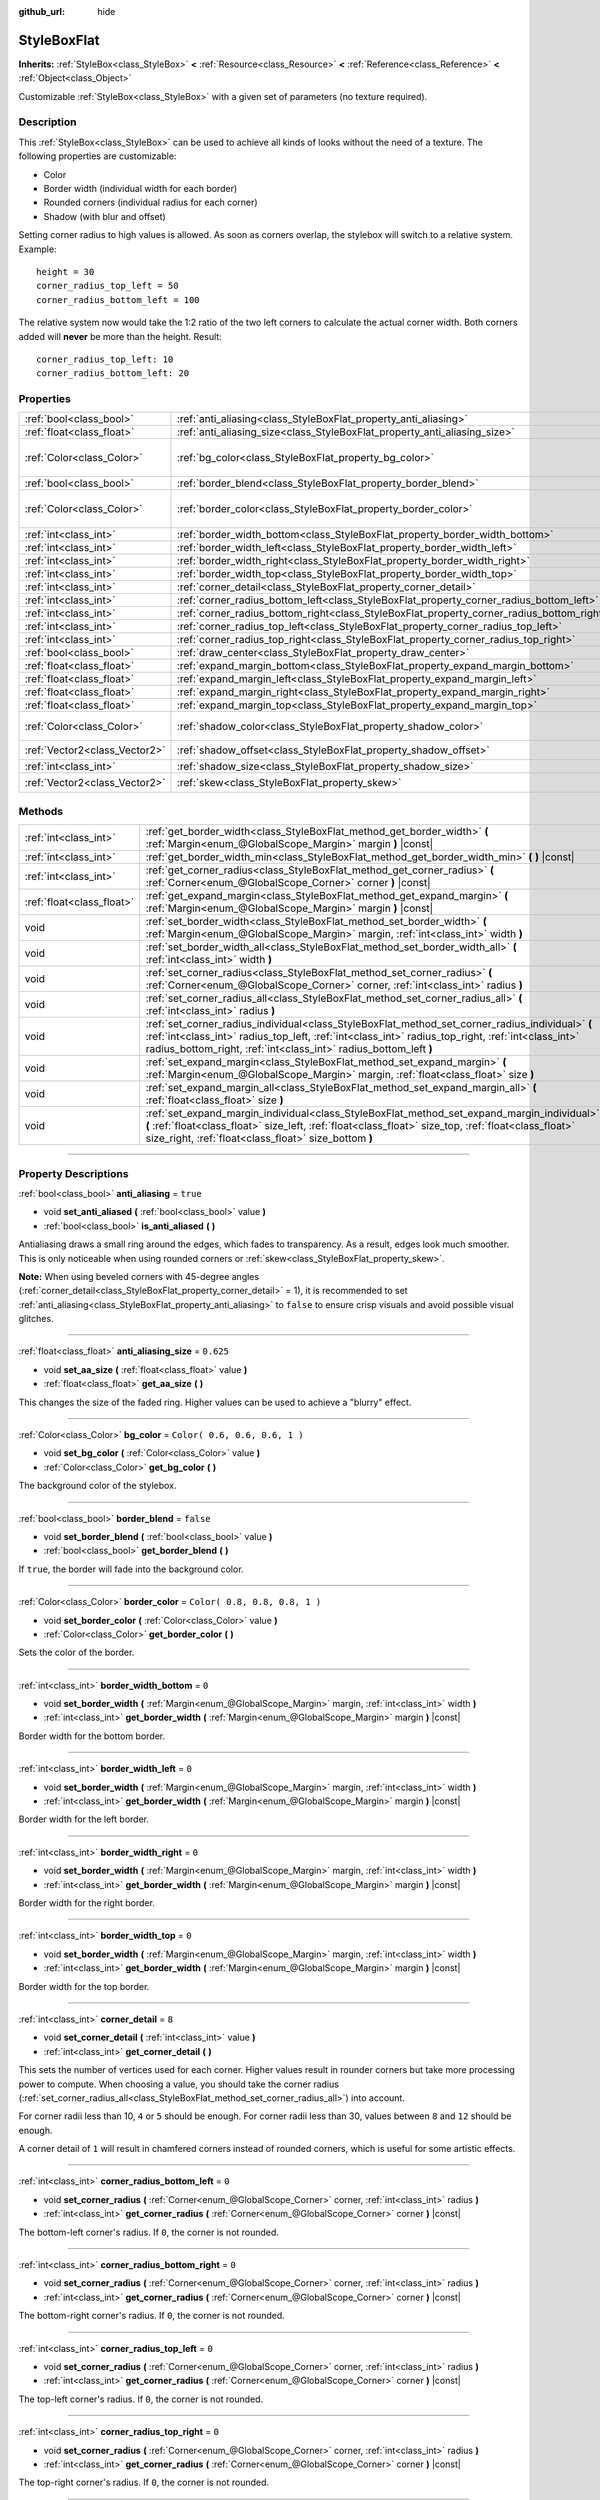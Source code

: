 :github_url: hide

.. DO NOT EDIT THIS FILE!!!
.. Generated automatically from Godot engine sources.
.. Generator: https://github.com/godotengine/godot/tree/3.6/doc/tools/make_rst.py.
.. XML source: https://github.com/godotengine/godot/tree/3.6/doc/classes/StyleBoxFlat.xml.

.. _class_StyleBoxFlat:

StyleBoxFlat
============

**Inherits:** :ref:`StyleBox<class_StyleBox>` **<** :ref:`Resource<class_Resource>` **<** :ref:`Reference<class_Reference>` **<** :ref:`Object<class_Object>`

Customizable :ref:`StyleBox<class_StyleBox>` with a given set of parameters (no texture required).

.. rst-class:: classref-introduction-group

Description
-----------

This :ref:`StyleBox<class_StyleBox>` can be used to achieve all kinds of looks without the need of a texture. The following properties are customizable:

- Color

- Border width (individual width for each border)

- Rounded corners (individual radius for each corner)

- Shadow (with blur and offset)

Setting corner radius to high values is allowed. As soon as corners overlap, the stylebox will switch to a relative system. Example:

::

    height = 30
    corner_radius_top_left = 50
    corner_radius_bottom_left = 100

The relative system now would take the 1:2 ratio of the two left corners to calculate the actual corner width. Both corners added will **never** be more than the height. Result:

::

    corner_radius_top_left: 10
    corner_radius_bottom_left: 20

.. rst-class:: classref-reftable-group

Properties
----------

.. table::
   :widths: auto

   +-------------------------------+-------------------------------------------------------------------------------------------+-------------------------------+
   | :ref:`bool<class_bool>`       | :ref:`anti_aliasing<class_StyleBoxFlat_property_anti_aliasing>`                           | ``true``                      |
   +-------------------------------+-------------------------------------------------------------------------------------------+-------------------------------+
   | :ref:`float<class_float>`     | :ref:`anti_aliasing_size<class_StyleBoxFlat_property_anti_aliasing_size>`                 | ``0.625``                     |
   +-------------------------------+-------------------------------------------------------------------------------------------+-------------------------------+
   | :ref:`Color<class_Color>`     | :ref:`bg_color<class_StyleBoxFlat_property_bg_color>`                                     | ``Color( 0.6, 0.6, 0.6, 1 )`` |
   +-------------------------------+-------------------------------------------------------------------------------------------+-------------------------------+
   | :ref:`bool<class_bool>`       | :ref:`border_blend<class_StyleBoxFlat_property_border_blend>`                             | ``false``                     |
   +-------------------------------+-------------------------------------------------------------------------------------------+-------------------------------+
   | :ref:`Color<class_Color>`     | :ref:`border_color<class_StyleBoxFlat_property_border_color>`                             | ``Color( 0.8, 0.8, 0.8, 1 )`` |
   +-------------------------------+-------------------------------------------------------------------------------------------+-------------------------------+
   | :ref:`int<class_int>`         | :ref:`border_width_bottom<class_StyleBoxFlat_property_border_width_bottom>`               | ``0``                         |
   +-------------------------------+-------------------------------------------------------------------------------------------+-------------------------------+
   | :ref:`int<class_int>`         | :ref:`border_width_left<class_StyleBoxFlat_property_border_width_left>`                   | ``0``                         |
   +-------------------------------+-------------------------------------------------------------------------------------------+-------------------------------+
   | :ref:`int<class_int>`         | :ref:`border_width_right<class_StyleBoxFlat_property_border_width_right>`                 | ``0``                         |
   +-------------------------------+-------------------------------------------------------------------------------------------+-------------------------------+
   | :ref:`int<class_int>`         | :ref:`border_width_top<class_StyleBoxFlat_property_border_width_top>`                     | ``0``                         |
   +-------------------------------+-------------------------------------------------------------------------------------------+-------------------------------+
   | :ref:`int<class_int>`         | :ref:`corner_detail<class_StyleBoxFlat_property_corner_detail>`                           | ``8``                         |
   +-------------------------------+-------------------------------------------------------------------------------------------+-------------------------------+
   | :ref:`int<class_int>`         | :ref:`corner_radius_bottom_left<class_StyleBoxFlat_property_corner_radius_bottom_left>`   | ``0``                         |
   +-------------------------------+-------------------------------------------------------------------------------------------+-------------------------------+
   | :ref:`int<class_int>`         | :ref:`corner_radius_bottom_right<class_StyleBoxFlat_property_corner_radius_bottom_right>` | ``0``                         |
   +-------------------------------+-------------------------------------------------------------------------------------------+-------------------------------+
   | :ref:`int<class_int>`         | :ref:`corner_radius_top_left<class_StyleBoxFlat_property_corner_radius_top_left>`         | ``0``                         |
   +-------------------------------+-------------------------------------------------------------------------------------------+-------------------------------+
   | :ref:`int<class_int>`         | :ref:`corner_radius_top_right<class_StyleBoxFlat_property_corner_radius_top_right>`       | ``0``                         |
   +-------------------------------+-------------------------------------------------------------------------------------------+-------------------------------+
   | :ref:`bool<class_bool>`       | :ref:`draw_center<class_StyleBoxFlat_property_draw_center>`                               | ``true``                      |
   +-------------------------------+-------------------------------------------------------------------------------------------+-------------------------------+
   | :ref:`float<class_float>`     | :ref:`expand_margin_bottom<class_StyleBoxFlat_property_expand_margin_bottom>`             | ``0.0``                       |
   +-------------------------------+-------------------------------------------------------------------------------------------+-------------------------------+
   | :ref:`float<class_float>`     | :ref:`expand_margin_left<class_StyleBoxFlat_property_expand_margin_left>`                 | ``0.0``                       |
   +-------------------------------+-------------------------------------------------------------------------------------------+-------------------------------+
   | :ref:`float<class_float>`     | :ref:`expand_margin_right<class_StyleBoxFlat_property_expand_margin_right>`               | ``0.0``                       |
   +-------------------------------+-------------------------------------------------------------------------------------------+-------------------------------+
   | :ref:`float<class_float>`     | :ref:`expand_margin_top<class_StyleBoxFlat_property_expand_margin_top>`                   | ``0.0``                       |
   +-------------------------------+-------------------------------------------------------------------------------------------+-------------------------------+
   | :ref:`Color<class_Color>`     | :ref:`shadow_color<class_StyleBoxFlat_property_shadow_color>`                             | ``Color( 0, 0, 0, 0.6 )``     |
   +-------------------------------+-------------------------------------------------------------------------------------------+-------------------------------+
   | :ref:`Vector2<class_Vector2>` | :ref:`shadow_offset<class_StyleBoxFlat_property_shadow_offset>`                           | ``Vector2( 0, 0 )``           |
   +-------------------------------+-------------------------------------------------------------------------------------------+-------------------------------+
   | :ref:`int<class_int>`         | :ref:`shadow_size<class_StyleBoxFlat_property_shadow_size>`                               | ``0``                         |
   +-------------------------------+-------------------------------------------------------------------------------------------+-------------------------------+
   | :ref:`Vector2<class_Vector2>` | :ref:`skew<class_StyleBoxFlat_property_skew>`                                             | ``Vector2( 0, 0 )``           |
   +-------------------------------+-------------------------------------------------------------------------------------------+-------------------------------+

.. rst-class:: classref-reftable-group

Methods
-------

.. table::
   :widths: auto

   +---------------------------+----------------------------------------------------------------------------------------------------------------------------------------------------------------------------------------------------------------------------------------------------------------------------+
   | :ref:`int<class_int>`     | :ref:`get_border_width<class_StyleBoxFlat_method_get_border_width>` **(** :ref:`Margin<enum_@GlobalScope_Margin>` margin **)** |const|                                                                                                                                     |
   +---------------------------+----------------------------------------------------------------------------------------------------------------------------------------------------------------------------------------------------------------------------------------------------------------------------+
   | :ref:`int<class_int>`     | :ref:`get_border_width_min<class_StyleBoxFlat_method_get_border_width_min>` **(** **)** |const|                                                                                                                                                                            |
   +---------------------------+----------------------------------------------------------------------------------------------------------------------------------------------------------------------------------------------------------------------------------------------------------------------------+
   | :ref:`int<class_int>`     | :ref:`get_corner_radius<class_StyleBoxFlat_method_get_corner_radius>` **(** :ref:`Corner<enum_@GlobalScope_Corner>` corner **)** |const|                                                                                                                                   |
   +---------------------------+----------------------------------------------------------------------------------------------------------------------------------------------------------------------------------------------------------------------------------------------------------------------------+
   | :ref:`float<class_float>` | :ref:`get_expand_margin<class_StyleBoxFlat_method_get_expand_margin>` **(** :ref:`Margin<enum_@GlobalScope_Margin>` margin **)** |const|                                                                                                                                   |
   +---------------------------+----------------------------------------------------------------------------------------------------------------------------------------------------------------------------------------------------------------------------------------------------------------------------+
   | void                      | :ref:`set_border_width<class_StyleBoxFlat_method_set_border_width>` **(** :ref:`Margin<enum_@GlobalScope_Margin>` margin, :ref:`int<class_int>` width **)**                                                                                                                |
   +---------------------------+----------------------------------------------------------------------------------------------------------------------------------------------------------------------------------------------------------------------------------------------------------------------------+
   | void                      | :ref:`set_border_width_all<class_StyleBoxFlat_method_set_border_width_all>` **(** :ref:`int<class_int>` width **)**                                                                                                                                                        |
   +---------------------------+----------------------------------------------------------------------------------------------------------------------------------------------------------------------------------------------------------------------------------------------------------------------------+
   | void                      | :ref:`set_corner_radius<class_StyleBoxFlat_method_set_corner_radius>` **(** :ref:`Corner<enum_@GlobalScope_Corner>` corner, :ref:`int<class_int>` radius **)**                                                                                                             |
   +---------------------------+----------------------------------------------------------------------------------------------------------------------------------------------------------------------------------------------------------------------------------------------------------------------------+
   | void                      | :ref:`set_corner_radius_all<class_StyleBoxFlat_method_set_corner_radius_all>` **(** :ref:`int<class_int>` radius **)**                                                                                                                                                     |
   +---------------------------+----------------------------------------------------------------------------------------------------------------------------------------------------------------------------------------------------------------------------------------------------------------------------+
   | void                      | :ref:`set_corner_radius_individual<class_StyleBoxFlat_method_set_corner_radius_individual>` **(** :ref:`int<class_int>` radius_top_left, :ref:`int<class_int>` radius_top_right, :ref:`int<class_int>` radius_bottom_right, :ref:`int<class_int>` radius_bottom_left **)** |
   +---------------------------+----------------------------------------------------------------------------------------------------------------------------------------------------------------------------------------------------------------------------------------------------------------------------+
   | void                      | :ref:`set_expand_margin<class_StyleBoxFlat_method_set_expand_margin>` **(** :ref:`Margin<enum_@GlobalScope_Margin>` margin, :ref:`float<class_float>` size **)**                                                                                                           |
   +---------------------------+----------------------------------------------------------------------------------------------------------------------------------------------------------------------------------------------------------------------------------------------------------------------------+
   | void                      | :ref:`set_expand_margin_all<class_StyleBoxFlat_method_set_expand_margin_all>` **(** :ref:`float<class_float>` size **)**                                                                                                                                                   |
   +---------------------------+----------------------------------------------------------------------------------------------------------------------------------------------------------------------------------------------------------------------------------------------------------------------------+
   | void                      | :ref:`set_expand_margin_individual<class_StyleBoxFlat_method_set_expand_margin_individual>` **(** :ref:`float<class_float>` size_left, :ref:`float<class_float>` size_top, :ref:`float<class_float>` size_right, :ref:`float<class_float>` size_bottom **)**               |
   +---------------------------+----------------------------------------------------------------------------------------------------------------------------------------------------------------------------------------------------------------------------------------------------------------------------+

.. rst-class:: classref-section-separator

----

.. rst-class:: classref-descriptions-group

Property Descriptions
---------------------

.. _class_StyleBoxFlat_property_anti_aliasing:

.. rst-class:: classref-property

:ref:`bool<class_bool>` **anti_aliasing** = ``true``

.. rst-class:: classref-property-setget

- void **set_anti_aliased** **(** :ref:`bool<class_bool>` value **)**
- :ref:`bool<class_bool>` **is_anti_aliased** **(** **)**

Antialiasing draws a small ring around the edges, which fades to transparency. As a result, edges look much smoother. This is only noticeable when using rounded corners or :ref:`skew<class_StyleBoxFlat_property_skew>`.

\ **Note:** When using beveled corners with 45-degree angles (:ref:`corner_detail<class_StyleBoxFlat_property_corner_detail>` = 1), it is recommended to set :ref:`anti_aliasing<class_StyleBoxFlat_property_anti_aliasing>` to ``false`` to ensure crisp visuals and avoid possible visual glitches.

.. rst-class:: classref-item-separator

----

.. _class_StyleBoxFlat_property_anti_aliasing_size:

.. rst-class:: classref-property

:ref:`float<class_float>` **anti_aliasing_size** = ``0.625``

.. rst-class:: classref-property-setget

- void **set_aa_size** **(** :ref:`float<class_float>` value **)**
- :ref:`float<class_float>` **get_aa_size** **(** **)**

This changes the size of the faded ring. Higher values can be used to achieve a "blurry" effect.

.. rst-class:: classref-item-separator

----

.. _class_StyleBoxFlat_property_bg_color:

.. rst-class:: classref-property

:ref:`Color<class_Color>` **bg_color** = ``Color( 0.6, 0.6, 0.6, 1 )``

.. rst-class:: classref-property-setget

- void **set_bg_color** **(** :ref:`Color<class_Color>` value **)**
- :ref:`Color<class_Color>` **get_bg_color** **(** **)**

The background color of the stylebox.

.. rst-class:: classref-item-separator

----

.. _class_StyleBoxFlat_property_border_blend:

.. rst-class:: classref-property

:ref:`bool<class_bool>` **border_blend** = ``false``

.. rst-class:: classref-property-setget

- void **set_border_blend** **(** :ref:`bool<class_bool>` value **)**
- :ref:`bool<class_bool>` **get_border_blend** **(** **)**

If ``true``, the border will fade into the background color.

.. rst-class:: classref-item-separator

----

.. _class_StyleBoxFlat_property_border_color:

.. rst-class:: classref-property

:ref:`Color<class_Color>` **border_color** = ``Color( 0.8, 0.8, 0.8, 1 )``

.. rst-class:: classref-property-setget

- void **set_border_color** **(** :ref:`Color<class_Color>` value **)**
- :ref:`Color<class_Color>` **get_border_color** **(** **)**

Sets the color of the border.

.. rst-class:: classref-item-separator

----

.. _class_StyleBoxFlat_property_border_width_bottom:

.. rst-class:: classref-property

:ref:`int<class_int>` **border_width_bottom** = ``0``

.. rst-class:: classref-property-setget

- void **set_border_width** **(** :ref:`Margin<enum_@GlobalScope_Margin>` margin, :ref:`int<class_int>` width **)**
- :ref:`int<class_int>` **get_border_width** **(** :ref:`Margin<enum_@GlobalScope_Margin>` margin **)** |const|

Border width for the bottom border.

.. rst-class:: classref-item-separator

----

.. _class_StyleBoxFlat_property_border_width_left:

.. rst-class:: classref-property

:ref:`int<class_int>` **border_width_left** = ``0``

.. rst-class:: classref-property-setget

- void **set_border_width** **(** :ref:`Margin<enum_@GlobalScope_Margin>` margin, :ref:`int<class_int>` width **)**
- :ref:`int<class_int>` **get_border_width** **(** :ref:`Margin<enum_@GlobalScope_Margin>` margin **)** |const|

Border width for the left border.

.. rst-class:: classref-item-separator

----

.. _class_StyleBoxFlat_property_border_width_right:

.. rst-class:: classref-property

:ref:`int<class_int>` **border_width_right** = ``0``

.. rst-class:: classref-property-setget

- void **set_border_width** **(** :ref:`Margin<enum_@GlobalScope_Margin>` margin, :ref:`int<class_int>` width **)**
- :ref:`int<class_int>` **get_border_width** **(** :ref:`Margin<enum_@GlobalScope_Margin>` margin **)** |const|

Border width for the right border.

.. rst-class:: classref-item-separator

----

.. _class_StyleBoxFlat_property_border_width_top:

.. rst-class:: classref-property

:ref:`int<class_int>` **border_width_top** = ``0``

.. rst-class:: classref-property-setget

- void **set_border_width** **(** :ref:`Margin<enum_@GlobalScope_Margin>` margin, :ref:`int<class_int>` width **)**
- :ref:`int<class_int>` **get_border_width** **(** :ref:`Margin<enum_@GlobalScope_Margin>` margin **)** |const|

Border width for the top border.

.. rst-class:: classref-item-separator

----

.. _class_StyleBoxFlat_property_corner_detail:

.. rst-class:: classref-property

:ref:`int<class_int>` **corner_detail** = ``8``

.. rst-class:: classref-property-setget

- void **set_corner_detail** **(** :ref:`int<class_int>` value **)**
- :ref:`int<class_int>` **get_corner_detail** **(** **)**

This sets the number of vertices used for each corner. Higher values result in rounder corners but take more processing power to compute. When choosing a value, you should take the corner radius (:ref:`set_corner_radius_all<class_StyleBoxFlat_method_set_corner_radius_all>`) into account.

For corner radii less than 10, ``4`` or ``5`` should be enough. For corner radii less than 30, values between ``8`` and ``12`` should be enough.

A corner detail of ``1`` will result in chamfered corners instead of rounded corners, which is useful for some artistic effects.

.. rst-class:: classref-item-separator

----

.. _class_StyleBoxFlat_property_corner_radius_bottom_left:

.. rst-class:: classref-property

:ref:`int<class_int>` **corner_radius_bottom_left** = ``0``

.. rst-class:: classref-property-setget

- void **set_corner_radius** **(** :ref:`Corner<enum_@GlobalScope_Corner>` corner, :ref:`int<class_int>` radius **)**
- :ref:`int<class_int>` **get_corner_radius** **(** :ref:`Corner<enum_@GlobalScope_Corner>` corner **)** |const|

The bottom-left corner's radius. If ``0``, the corner is not rounded.

.. rst-class:: classref-item-separator

----

.. _class_StyleBoxFlat_property_corner_radius_bottom_right:

.. rst-class:: classref-property

:ref:`int<class_int>` **corner_radius_bottom_right** = ``0``

.. rst-class:: classref-property-setget

- void **set_corner_radius** **(** :ref:`Corner<enum_@GlobalScope_Corner>` corner, :ref:`int<class_int>` radius **)**
- :ref:`int<class_int>` **get_corner_radius** **(** :ref:`Corner<enum_@GlobalScope_Corner>` corner **)** |const|

The bottom-right corner's radius. If ``0``, the corner is not rounded.

.. rst-class:: classref-item-separator

----

.. _class_StyleBoxFlat_property_corner_radius_top_left:

.. rst-class:: classref-property

:ref:`int<class_int>` **corner_radius_top_left** = ``0``

.. rst-class:: classref-property-setget

- void **set_corner_radius** **(** :ref:`Corner<enum_@GlobalScope_Corner>` corner, :ref:`int<class_int>` radius **)**
- :ref:`int<class_int>` **get_corner_radius** **(** :ref:`Corner<enum_@GlobalScope_Corner>` corner **)** |const|

The top-left corner's radius. If ``0``, the corner is not rounded.

.. rst-class:: classref-item-separator

----

.. _class_StyleBoxFlat_property_corner_radius_top_right:

.. rst-class:: classref-property

:ref:`int<class_int>` **corner_radius_top_right** = ``0``

.. rst-class:: classref-property-setget

- void **set_corner_radius** **(** :ref:`Corner<enum_@GlobalScope_Corner>` corner, :ref:`int<class_int>` radius **)**
- :ref:`int<class_int>` **get_corner_radius** **(** :ref:`Corner<enum_@GlobalScope_Corner>` corner **)** |const|

The top-right corner's radius. If ``0``, the corner is not rounded.

.. rst-class:: classref-item-separator

----

.. _class_StyleBoxFlat_property_draw_center:

.. rst-class:: classref-property

:ref:`bool<class_bool>` **draw_center** = ``true``

.. rst-class:: classref-property-setget

- void **set_draw_center** **(** :ref:`bool<class_bool>` value **)**
- :ref:`bool<class_bool>` **is_draw_center_enabled** **(** **)**

Toggles drawing of the inner part of the stylebox.

.. rst-class:: classref-item-separator

----

.. _class_StyleBoxFlat_property_expand_margin_bottom:

.. rst-class:: classref-property

:ref:`float<class_float>` **expand_margin_bottom** = ``0.0``

.. rst-class:: classref-property-setget

- void **set_expand_margin** **(** :ref:`Margin<enum_@GlobalScope_Margin>` margin, :ref:`float<class_float>` size **)**
- :ref:`float<class_float>` **get_expand_margin** **(** :ref:`Margin<enum_@GlobalScope_Margin>` margin **)** |const|

Expands the stylebox outside of the control rect on the bottom edge. Useful in combination with :ref:`border_width_bottom<class_StyleBoxFlat_property_border_width_bottom>` to draw a border outside the control rect.

\ **Note:** Unlike :ref:`StyleBox.content_margin_bottom<class_StyleBox_property_content_margin_bottom>`, :ref:`expand_margin_bottom<class_StyleBoxFlat_property_expand_margin_bottom>` does *not* affect the size of the clickable area for :ref:`Control<class_Control>`\ s. This can negatively impact usability if used wrong, as the user may try to click an area of the StyleBox that cannot actually receive clicks.

.. rst-class:: classref-item-separator

----

.. _class_StyleBoxFlat_property_expand_margin_left:

.. rst-class:: classref-property

:ref:`float<class_float>` **expand_margin_left** = ``0.0``

.. rst-class:: classref-property-setget

- void **set_expand_margin** **(** :ref:`Margin<enum_@GlobalScope_Margin>` margin, :ref:`float<class_float>` size **)**
- :ref:`float<class_float>` **get_expand_margin** **(** :ref:`Margin<enum_@GlobalScope_Margin>` margin **)** |const|

Expands the stylebox outside of the control rect on the left edge. Useful in combination with :ref:`border_width_left<class_StyleBoxFlat_property_border_width_left>` to draw a border outside the control rect.

\ **Note:** Unlike :ref:`StyleBox.content_margin_left<class_StyleBox_property_content_margin_left>`, :ref:`expand_margin_left<class_StyleBoxFlat_property_expand_margin_left>` does *not* affect the size of the clickable area for :ref:`Control<class_Control>`\ s. This can negatively impact usability if used wrong, as the user may try to click an area of the StyleBox that cannot actually receive clicks.

.. rst-class:: classref-item-separator

----

.. _class_StyleBoxFlat_property_expand_margin_right:

.. rst-class:: classref-property

:ref:`float<class_float>` **expand_margin_right** = ``0.0``

.. rst-class:: classref-property-setget

- void **set_expand_margin** **(** :ref:`Margin<enum_@GlobalScope_Margin>` margin, :ref:`float<class_float>` size **)**
- :ref:`float<class_float>` **get_expand_margin** **(** :ref:`Margin<enum_@GlobalScope_Margin>` margin **)** |const|

Expands the stylebox outside of the control rect on the right edge. Useful in combination with :ref:`border_width_right<class_StyleBoxFlat_property_border_width_right>` to draw a border outside the control rect.

\ **Note:** Unlike :ref:`StyleBox.content_margin_right<class_StyleBox_property_content_margin_right>`, :ref:`expand_margin_right<class_StyleBoxFlat_property_expand_margin_right>` does *not* affect the size of the clickable area for :ref:`Control<class_Control>`\ s. This can negatively impact usability if used wrong, as the user may try to click an area of the StyleBox that cannot actually receive clicks.

.. rst-class:: classref-item-separator

----

.. _class_StyleBoxFlat_property_expand_margin_top:

.. rst-class:: classref-property

:ref:`float<class_float>` **expand_margin_top** = ``0.0``

.. rst-class:: classref-property-setget

- void **set_expand_margin** **(** :ref:`Margin<enum_@GlobalScope_Margin>` margin, :ref:`float<class_float>` size **)**
- :ref:`float<class_float>` **get_expand_margin** **(** :ref:`Margin<enum_@GlobalScope_Margin>` margin **)** |const|

Expands the stylebox outside of the control rect on the top edge. Useful in combination with :ref:`border_width_top<class_StyleBoxFlat_property_border_width_top>` to draw a border outside the control rect.

\ **Note:** Unlike :ref:`StyleBox.content_margin_top<class_StyleBox_property_content_margin_top>`, :ref:`expand_margin_top<class_StyleBoxFlat_property_expand_margin_top>` does *not* affect the size of the clickable area for :ref:`Control<class_Control>`\ s. This can negatively impact usability if used wrong, as the user may try to click an area of the StyleBox that cannot actually receive clicks.

.. rst-class:: classref-item-separator

----

.. _class_StyleBoxFlat_property_shadow_color:

.. rst-class:: classref-property

:ref:`Color<class_Color>` **shadow_color** = ``Color( 0, 0, 0, 0.6 )``

.. rst-class:: classref-property-setget

- void **set_shadow_color** **(** :ref:`Color<class_Color>` value **)**
- :ref:`Color<class_Color>` **get_shadow_color** **(** **)**

The color of the shadow. This has no effect if :ref:`shadow_size<class_StyleBoxFlat_property_shadow_size>` is lower than 1.

.. rst-class:: classref-item-separator

----

.. _class_StyleBoxFlat_property_shadow_offset:

.. rst-class:: classref-property

:ref:`Vector2<class_Vector2>` **shadow_offset** = ``Vector2( 0, 0 )``

.. rst-class:: classref-property-setget

- void **set_shadow_offset** **(** :ref:`Vector2<class_Vector2>` value **)**
- :ref:`Vector2<class_Vector2>` **get_shadow_offset** **(** **)**

The shadow offset in pixels. Adjusts the position of the shadow relatively to the stylebox.

.. rst-class:: classref-item-separator

----

.. _class_StyleBoxFlat_property_shadow_size:

.. rst-class:: classref-property

:ref:`int<class_int>` **shadow_size** = ``0``

.. rst-class:: classref-property-setget

- void **set_shadow_size** **(** :ref:`int<class_int>` value **)**
- :ref:`int<class_int>` **get_shadow_size** **(** **)**

The shadow size in pixels.

.. rst-class:: classref-item-separator

----

.. _class_StyleBoxFlat_property_skew:

.. rst-class:: classref-property

:ref:`Vector2<class_Vector2>` **skew** = ``Vector2( 0, 0 )``

.. rst-class:: classref-property-setget

- void **set_skew** **(** :ref:`Vector2<class_Vector2>` value **)**
- :ref:`Vector2<class_Vector2>` **get_skew** **(** **)**

If set to a non-zero value on either axis, :ref:`skew<class_StyleBoxFlat_property_skew>` distorts the StyleBox horizontally and/or vertically. This can be used for "futuristic"-style UIs. Positive values skew the StyleBox towards the right (X axis) and upwards (Y axis), while negative values skew the StyleBox towards the left (X axis) and downwards (Y axis).

\ **Note:** To ensure text does not touch the StyleBox's edges, consider increasing the :ref:`StyleBox<class_StyleBox>`'s content margin (see :ref:`StyleBox.content_margin_bottom<class_StyleBox_property_content_margin_bottom>`). It is preferable to increase the content margin instead of the expand margin (see :ref:`expand_margin_bottom<class_StyleBoxFlat_property_expand_margin_bottom>`), as increasing the expand margin does not increase the size of the clickable area for :ref:`Control<class_Control>`\ s.

.. rst-class:: classref-section-separator

----

.. rst-class:: classref-descriptions-group

Method Descriptions
-------------------

.. _class_StyleBoxFlat_method_get_border_width:

.. rst-class:: classref-method

:ref:`int<class_int>` **get_border_width** **(** :ref:`Margin<enum_@GlobalScope_Margin>` margin **)** |const|

Returns the given ``margin``'s border width. See :ref:`Margin<enum_@GlobalScope_Margin>` for possible values.

.. rst-class:: classref-item-separator

----

.. _class_StyleBoxFlat_method_get_border_width_min:

.. rst-class:: classref-method

:ref:`int<class_int>` **get_border_width_min** **(** **)** |const|

Returns the smallest border width out of all four borders.

.. rst-class:: classref-item-separator

----

.. _class_StyleBoxFlat_method_get_corner_radius:

.. rst-class:: classref-method

:ref:`int<class_int>` **get_corner_radius** **(** :ref:`Corner<enum_@GlobalScope_Corner>` corner **)** |const|

Returns the given ``corner``'s radius. See :ref:`Corner<enum_@GlobalScope_Corner>` for possible values.

.. rst-class:: classref-item-separator

----

.. _class_StyleBoxFlat_method_get_expand_margin:

.. rst-class:: classref-method

:ref:`float<class_float>` **get_expand_margin** **(** :ref:`Margin<enum_@GlobalScope_Margin>` margin **)** |const|

Returns the size of the given ``margin``'s expand margin. See :ref:`Margin<enum_@GlobalScope_Margin>` for possible values.

.. rst-class:: classref-item-separator

----

.. _class_StyleBoxFlat_method_set_border_width:

.. rst-class:: classref-method

void **set_border_width** **(** :ref:`Margin<enum_@GlobalScope_Margin>` margin, :ref:`int<class_int>` width **)**

Sets the border width to ``width`` pixels for the given ``margin``. See :ref:`Margin<enum_@GlobalScope_Margin>` for possible values.

.. rst-class:: classref-item-separator

----

.. _class_StyleBoxFlat_method_set_border_width_all:

.. rst-class:: classref-method

void **set_border_width_all** **(** :ref:`int<class_int>` width **)**

Sets the border width to ``width`` pixels for all margins.

.. rst-class:: classref-item-separator

----

.. _class_StyleBoxFlat_method_set_corner_radius:

.. rst-class:: classref-method

void **set_corner_radius** **(** :ref:`Corner<enum_@GlobalScope_Corner>` corner, :ref:`int<class_int>` radius **)**

Sets the corner radius to ``radius`` pixels for the given ``corner``. See :ref:`Corner<enum_@GlobalScope_Corner>` for possible values.

.. rst-class:: classref-item-separator

----

.. _class_StyleBoxFlat_method_set_corner_radius_all:

.. rst-class:: classref-method

void **set_corner_radius_all** **(** :ref:`int<class_int>` radius **)**

Sets the corner radius to ``radius`` pixels for all corners.

.. rst-class:: classref-item-separator

----

.. _class_StyleBoxFlat_method_set_corner_radius_individual:

.. rst-class:: classref-method

void **set_corner_radius_individual** **(** :ref:`int<class_int>` radius_top_left, :ref:`int<class_int>` radius_top_right, :ref:`int<class_int>` radius_bottom_right, :ref:`int<class_int>` radius_bottom_left **)**

Sets the corner radius for each corner to ``radius_top_left``, ``radius_top_right``, ``radius_bottom_right``, and ``radius_bottom_left`` pixels.

.. rst-class:: classref-item-separator

----

.. _class_StyleBoxFlat_method_set_expand_margin:

.. rst-class:: classref-method

void **set_expand_margin** **(** :ref:`Margin<enum_@GlobalScope_Margin>` margin, :ref:`float<class_float>` size **)**

Sets the expand margin to ``size`` pixels for the given ``margin``. See :ref:`Margin<enum_@GlobalScope_Margin>` for possible values.

.. rst-class:: classref-item-separator

----

.. _class_StyleBoxFlat_method_set_expand_margin_all:

.. rst-class:: classref-method

void **set_expand_margin_all** **(** :ref:`float<class_float>` size **)**

Sets the expand margin to ``size`` pixels for all margins.

.. rst-class:: classref-item-separator

----

.. _class_StyleBoxFlat_method_set_expand_margin_individual:

.. rst-class:: classref-method

void **set_expand_margin_individual** **(** :ref:`float<class_float>` size_left, :ref:`float<class_float>` size_top, :ref:`float<class_float>` size_right, :ref:`float<class_float>` size_bottom **)**

Sets the expand margin for each margin to ``size_left``, ``size_top``, ``size_right``, and ``size_bottom`` pixels.

.. |virtual| replace:: :abbr:`virtual (This method should typically be overridden by the user to have any effect.)`
.. |const| replace:: :abbr:`const (This method has no side effects. It doesn't modify any of the instance's member variables.)`
.. |vararg| replace:: :abbr:`vararg (This method accepts any number of arguments after the ones described here.)`
.. |static| replace:: :abbr:`static (This method doesn't need an instance to be called, so it can be called directly using the class name.)`
